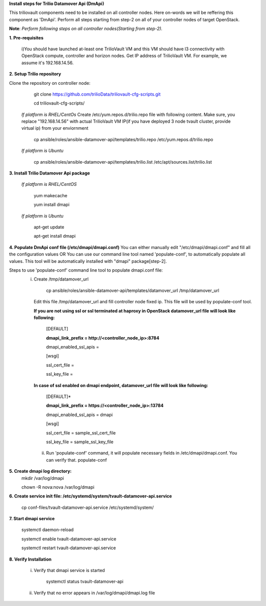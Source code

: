 **Install steps for Trilio Datamover Api (DmApi)**

This triliovault components need to be installed on all controller nodes. Here on-words we will be reffering this component as 'DmApi'.
Perform all steps starting from step-2 on all of your controller nodes of target OpenStack.

**Note**: *Perform following steps on all controller nodes(Starting from step-2).*

**1. Pre-requisites**

  i)You should have launched at-least one TrilioVault VM and this VM should have l3 connectivity with
  OpenStack compute, controller and horizon nodes.
  Get IP address of TrilioVault VM. For example, we assume it's 192.168.14.56. 

**2. Setup Trilio repository**

Clone the repository on controller node:

    git clone https://github.com/trilioData/triliovault-cfg-scripts.git
   
    cd triliovault-cfg-scripts/
   
  *If platform is RHEL/CentOs*
  Create /etc/yum.repos.d/trilio.repo file with following content.
  Make sure, you replace "192.168.14.56" with actual TrilioVault VM IP(if you have deployed 3 node tvault cluster, provide virtual ip) from your enviornment
  
      cp ansible/roles/ansible-datamover-api/templates/trilio.repo /etc/yum.repos.d/trilio.repo

  *If platform is Ubuntu*
  
      cp ansible/roles/ansible-datamover-api/templates/trilio.list /etc/apt/sources.list/trilio.list

**3. Install Trilio Datamover Api package**

   *If platform is RHEL/CentOS*
   
      yum makecache

      yum install dmapi
   
   *If platform is Ubuntu*
   
      apt-get update

      apt-get install dmapi
    
**4. Populate DmApi conf file (/etc/dmapi/dmapi.conf)**
You can either manually edit "/etc/dmapi/dmapi.conf" and fill all the configuration values OR
You can use our command line tool named 'populate-conf', to automatically populate all values.
This tool will be automatically installed with "dmapi" package[step-2].

Steps to use 'populate-conf' command line tool to populate dmapi.conf file:
 i) Create /tmp/datamover_url 
 
          cp ansible/roles/ansible-datamover-api/templates/datamover_url /tmp/datamover_url
    
    Edit this file /tmp/datamover_url and fill controller node fixed ip. This file will be used by populate-conf tool.
    
    **If you are not using ssl or ssl terminated at haproxy in OpenStack datamover_url file will look like following:**
    
      [DEFAULT]
    
      **dmapi_link_prefix = http://<controller_node_ip>:8784**
    
      dmapi_enabled_ssl_apis =
    
      [wsgi]
    
      ssl_cert_file = 
    
      ssl_key_file = 
    
    **In case of ssl enabled on dmapi endpoint, datamover_url file will look like following:**
    
      [DEFAULT]*
    
      **dmapi_link_prefix = https://<controller_node_ip>:13784**
    
      dmapi_enabled_ssl_apis = dmapi
    
      [wsgi]
    
      ssl_cert_file = sample_ssl_cert_file
    
      ssl_key_file = sample_ssl_key_file
      
  ii) Run 'populate-conf' command, it will populate necessary fields in /etc/dmapi/dmapi.conf. You can verify that.
      populate-conf

**5. Create dmapi log directory:**
        mkdir /var/log/dmapi
     
        chown -R nova:nova /var/log/dmapi
    
**6. Create service init file: /etc/systemd/system/tvault-datamover-api.service**

        cp conf-files/tvault-datamover-api.service /etc/systemd/system/   
    
**7. Start dmapi service**

        systemctl daemon-reload
    
        systemctl enable tvault-datamover-api.service
          
        systemctl restart tvault-datamover-api.service
    
**8. Verify Installation**

    i) Verify that dmapi service is started
    
          systemctl status tvault-datamover-api
          
    ii) Verify that no error appears in /var/log/dmapi/dmapi.log file
      
